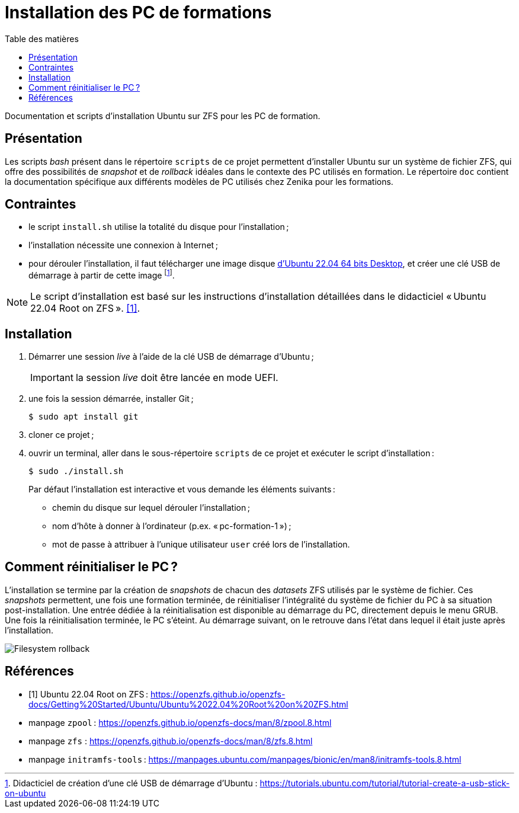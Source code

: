 = Installation des PC de formations
:toc: left
:toc-title: Table des matières
:toclevels: 3
:experimental:
:icons: font
:pagenums:

Documentation et scripts d'installation Ubuntu sur ZFS pour les PC de formation.

== Présentation

Les scripts _bash_ présent dans le répertoire `scripts` de ce projet permettent
d'installer Ubuntu sur un système de fichier ZFS, qui offre des possibilités
de _snapshot_ et de _rollback_ idéales dans le contexte des PC utilisés en
formation.
Le répertoire `doc` contient la documentation spécifique aux différents modèles 
de PC utilisés chez Zenika pour les formations. 

== Contraintes

- le script `install.sh` utilise la totalité du disque pour l'installation ;
- l'installation nécessite une connexion à Internet ;
- pour dérouler l'installation, il faut télécharger une image disque
link:http://releases.ubuntu.com/22.04/ubuntu-22.04.1-desktop-amd64.iso[d'Ubuntu 22.04 64 bits Desktop,window=_blank],
et créer une clé USB de démarrage à partir de cette image
footnote:[Didacticiel de création d'une clé USB de démarrage d'Ubuntu : https://tutorials.ubuntu.com/tutorial/tutorial-create-a-usb-stick-on-ubuntu].

[NOTE]
====
Le script d'installation est basé sur les instructions d'installation détaillées
dans le didacticiel « Ubuntu 22.04 Root on ZFS ».
<<ubuntu-on-zfs-tutorial>>.
====

== Installation

. Démarrer une session _live_ à l'aide de la clé USB de démarrage d'Ubuntu ;
+
IMPORTANT: la session _live_ doit être lancée en mode UEFI.
. une fois la session démarrée, installer Git ;
+
```shell
$ sudo apt install git
```
. cloner ce projet ;
. ouvrir un terminal, aller dans le sous-répertoire `scripts` de ce projet et exécuter le script d'installation :
+
```shell
$ sudo ./install.sh
```
+
Par défaut l'installation est interactive et vous demande les éléments
suivants :

* chemin du disque sur lequel dérouler l'installation ;
* nom d'hôte à donner à l'ordinateur (p.ex. « pc-formation-1 ») ;
* mot de passe à attribuer à l'unique utilisateur `user` créé lors de
l'installation.

== Comment réinitialiser le PC ?

L'installation se termine par la création de _snapshots_ de chacun des
_datasets_ ZFS utilisés par le système de fichier.
Ces _snapshots_ permettent, une fois une formation terminée, de
réinitialiser l'intégralité du système de fichier du PC à sa situation
post-installation.
Une entrée dédiée à la réinitialisation est disponible au démarrage du PC,
directement depuis le menu GRUB.
Une fois la réinitialisation terminée, le PC s'éteint.
Au démarrage suivant, on le retrouve dans l'état dans lequel il était juste
après l'installation.

image::restore.gif[Filesystem rollback,align="center"]


[appendix]
[references]
== Références

[bibliography]
* [[[ubuntu-on-zfs-tutorial,1]]] Ubuntu 22.04 Root on ZFS : https://openzfs.github.io/openzfs-docs/Getting%20Started/Ubuntu/Ubuntu%2022.04%20Root%20on%20ZFS.html
* manpage `zpool` : https://openzfs.github.io/openzfs-docs/man/8/zpool.8.html
* manpage `zfs` : https://openzfs.github.io/openzfs-docs/man/8/zfs.8.html
* manpage `initramfs-tools` : https://manpages.ubuntu.com/manpages/bionic/en/man8/initramfs-tools.8.html